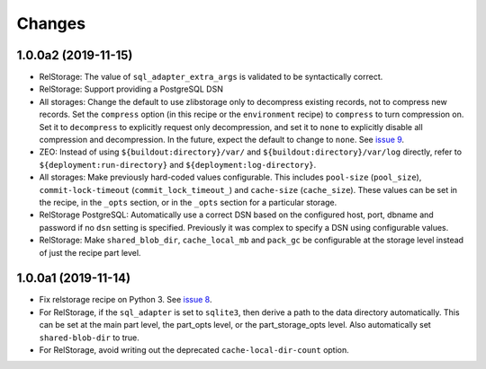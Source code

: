 =========
 Changes
=========

1.0.0a2 (2019-11-15)
====================

- RelStorage: The value of ``sql_adapter_extra_args`` is validated to
  be syntactically correct.

- RelStorage: Support providing a PostgreSQL DSN

- All storages: Change the default to use zlibstorage only to
  decompress existing records, not to compress new records. Set the
  ``compress`` option (in this recipe or the ``environment`` recipe)
  to ``compress`` to turn compression on. Set it to ``decompress`` to
  explicitly request only decompression, and set it to ``none`` to
  explicitly disable all compression and decompression. In the future,
  expect the default to change to ``none``. See `issue 9 <https://github.com/NextThought/nti.recipes.zodb/issues/9>`_.

- ZEO: Instead of using ``${buildout:directory}/var/`` and
  ``${buildout:directory}/var/log`` directly, refer
  to ``${deployment:run-directory}`` and ``${deployment:log-directory}``.

- All storages: Make previously hard-coded values configurable. This
  includes ``pool-size`` (``pool_size``), ``commit-lock-timeout``
  (``commit_lock_timeout_``) and ``cache-size`` (``cache_size``).
  These values can be set in the recipe, in the ``_opts`` section, or
  in the ``_opts`` section for a particular storage.

- RelStorage PostgreSQL: Automatically use a correct DSN based on the
  configured host, port, dbname and password if no ``dsn`` setting is
  specified. Previously it was complex to specify a DSN using
  configurable values.

- RelStorage: Make ``shared_blob_dir``, ``cache_local_mb`` and
  ``pack_gc`` be configurable at the storage level instead of just the
  recipe part level.

1.0.0a1 (2019-11-14)
====================

- Fix relstorage recipe on Python 3. See `issue 8
  <https://github.com/NextThought/nti.recipes.zodb/issues/8>`_.

- For RelStorage, if the ``sql_adapter`` is set to ``sqlite3``, then
  derive a path to the data directory automatically. This can be set
  at the main part level, the part_opts level, or the
  part_storage_opts level. Also automatically set ``shared-blob-dir``
  to true.

- For RelStorage, avoid writing out the deprecated
  ``cache-local-dir-count`` option.
